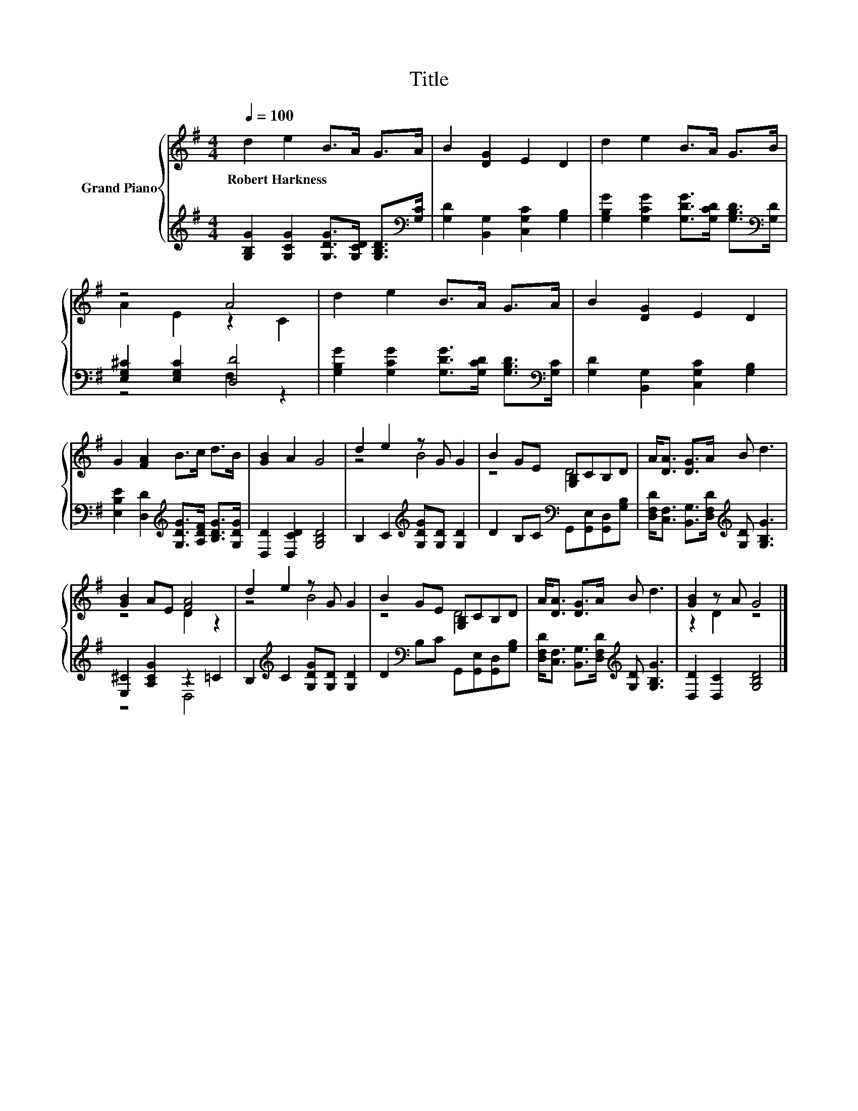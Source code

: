 X:1
T:Title
%%score { ( 1 3 ) | ( 2 4 ) }
L:1/8
Q:1/4=100
M:4/4
K:G
V:1 treble nm="Grand Piano"
V:3 treble 
V:2 treble 
V:4 treble 
V:1
 d2 e2 B>A G>A | B2 [DG]2 E2 D2 | d2 e2 B>A G>B | z4 A4 | d2 e2 B>A G>A | B2 [DG]2 E2 D2 | %6
w: Robert~Harkness * * * * *||||||
 G2 [FA]2 B>c d>B | [GB]2 A2 G4 | d2 e2 z G G2 | B2 GE [G,B,]CB,D | A<[DA] [DG]>A B d3 | %11
w: |||||
 [GB]2 AE [FA]4 | d2 e2 z G G2 | B2 GE [G,B,]CB,D | A<[DA] [DG]>A B d3 | [GB]2 z A G4 |] %16
w: |||||
V:2
 [G,B,G]2 [G,CG]2 [G,DG]>[G,CD] [G,B,D]>[K:bass][G,C] | [G,D]2 [B,,G,]2 [C,G,C]2 [G,B,]2 | %2
 [G,B,G]2 [G,CG]2 [G,DG]>[G,CD] [G,B,D]>[K:bass][G,D] | [E,G,^C]2 [E,G,C]2 [D,D]4 | %4
 [G,B,G]2 [G,CG]2 [G,DG]>[G,CD] [G,B,D]>[K:bass][G,C] | [G,D]2 [B,,G,]2 [C,G,C]2 [G,B,]2 | %6
 [E,B,E]2 [D,D]2[K:treble] [G,DG]>[A,DF] [B,DG]>[G,DG] | [D,D]2 [D,CD]2 [G,B,D]4 | %8
 B,2 C2[K:treble] [G,DG][G,D] [G,D]2 | D2 B,C[K:bass] G,,[G,,E,][G,,D,][G,B,] | %10
 [D,F,D]<[C,F,] [B,,G,]>[D,F,D][K:treble] [G,D] [G,B,G]3 | [E,^C]2 [A,CG]2 z2 =C2 | %12
 B,2[K:treble] C2 [G,DG][G,D] [G,D]2 | D2[K:bass] B,C G,,[G,,E,][G,,D,][G,B,] | %14
 [D,F,D]<[C,F,] [B,,G,]>[D,F,D][K:treble] [G,D] [G,B,G]3 | [D,D]2 [D,C]2 [G,B,D]4 |] %16
V:3
 x8 | x8 | x8 | A2 E2 z2 C2 | x8 | x8 | x8 | x8 | z4 B4 | z4 D4 | x8 | z4 D2 z2 | z4 B4 | z4 D4 | %14
 x8 | z2 D2 z4 |] %16
V:4
 x15/2[K:bass] x/ | x8 | x15/2[K:bass] x/ | z4 F,2 z2 | x15/2[K:bass] x/ | x8 | x4[K:treble] x4 | %7
 x8 | x4[K:treble] x4 | x4[K:bass] x4 | x4[K:treble] x4 | z4 D,4 | x2[K:treble] x6 | %13
 x2[K:bass] x6 | x4[K:treble] x4 | x8 |] %16

